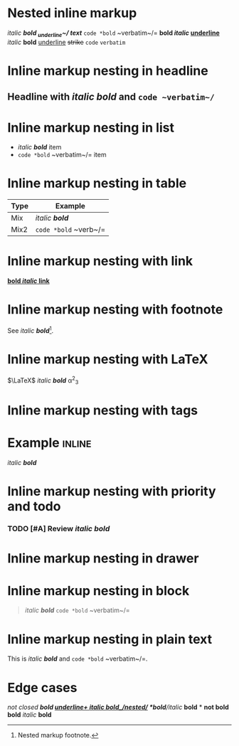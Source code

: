 
* Nested inline markup
/italic *bold _underline~/ text*/
=code *bold= ~verbatim~/=
*bold /italic/ _underline_*
/italic/ *bold* _underline_ +strike+ =code= ~verbatim~

* Inline markup nesting in headline
** Headline with /italic *bold*/ and =code ~verbatim~/=

* Inline markup nesting in list
- /italic *bold*/ item
- =code *bold= ~verbatim~/= item

* Inline markup nesting in table
| Type   | Example                |
|--------+------------------------|
| Mix    | /italic *bold*/        |
| Mix2   | =code *bold= ~verb~/=  |

* Inline markup nesting with link
[[https://orgmode.org][*bold /italic/ link*]]

* Inline markup nesting with footnote
See /italic *bold*/[fn:1].
[fn:1] Nested markup footnote.

* Inline markup nesting with LaTeX
$\LaTeX$ /italic *bold*/ \alpha^2_3

* Inline markup nesting with tags
* Example :inline:
  /italic *bold*/

* Inline markup nesting with priority and todo
*** TODO [#A] Review /italic *bold*/

* Inline markup nesting in drawer
:LOGBOOK:
:Note: /italic *bold*/
:END:

* Inline markup nesting in block
#+BEGIN_QUOTE
/italic *bold*/ =code *bold= ~verbatim~/=
#+END_QUOTE

* Inline markup nesting in plain text
This is /italic *bold*/ and =code *bold= ~verbatim~/=.

* Edge cases
/not closed *bold _underline+
/italic *bold*/_/nested/_
*bold*/italic/
*bold* * *not bold*
*bold* /italic/ *bold*
